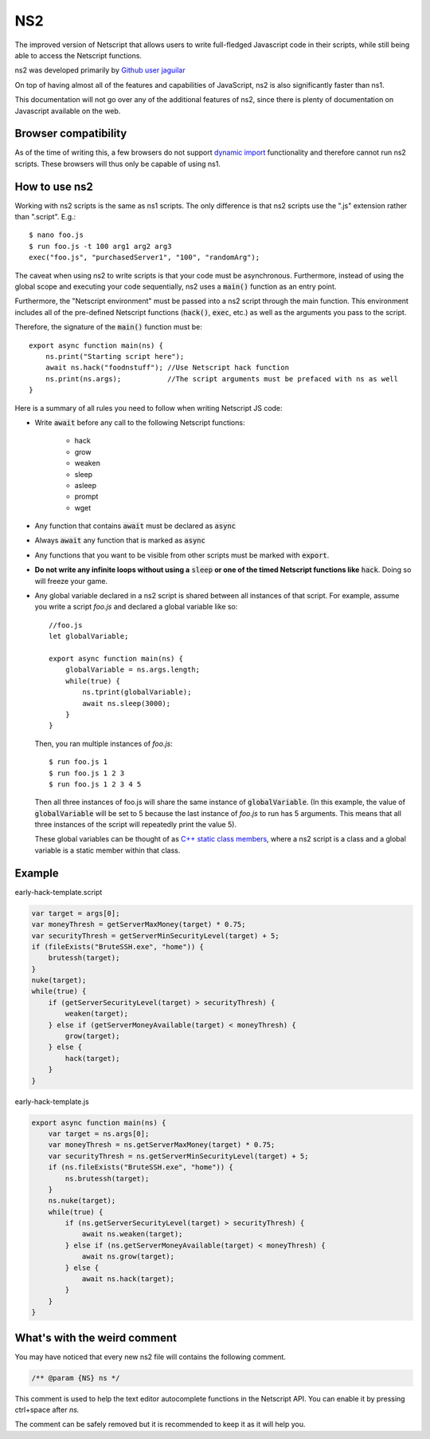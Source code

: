 .. _netscriptjs:

NS2
===
The improved version of Netscript that
allows users to write full-fledged Javascript code in their scripts, while
still being able to access the Netscript functions.

ns2 was developed primarily by `Github user jaguilar <https://github.com/jaguilar>`_

On top of having almost all of the features and capabilities of JavaScript, ns2 is also
significantly faster than ns1.

This documentation will not go over any of the additional features of ns2, since
there is plenty of documentation on Javascript available on the web.

Browser compatibility
---------------------
As of the time of writing this, a few browsers do not support `dynamic import <https://developer.mozilla.org/en-US/docs/Web/JavaScript/Reference/Statements/import>`_ functionality and therefore cannot run ns2 scripts. These browsers will thus only be capable of using ns1.

How to use ns2
----------------------
Working with ns2 scripts is the same as ns1 scripts. The only difference
is that ns2 scripts use the ".js" extension rather than ".script". E.g.::

    $ nano foo.js
    $ run foo.js -t 100 arg1 arg2 arg3
    exec("foo.js", "purchasedServer1", "100", "randomArg");

The caveat when using ns2 to write scripts is that your code must be
asynchronous. Furthermore, instead of using the global scope and executing your code
sequentially, ns2 uses a :code:`main()` function as an entry point.

Furthermore, the "Netscript environment" must be passed into a ns2 script through
the main function. This environment includes all of the pre-defined Netscript functions
(:code:`hack()`, :code:`exec`, etc.) as well as the arguments you pass to the script.

Therefore, the signature of the :code:`main()` function must be::

    export async function main(ns) {
        ns.print("Starting script here");
        await ns.hack("foodnstuff"); //Use Netscript hack function
        ns.print(ns.args);           //The script arguments must be prefaced with ns as well
    }

Here is a summary of all rules you need to follow when writing Netscript JS code:

* Write :code:`await` before any call to the following Netscript functions:

    * hack
    * grow
    * weaken
    * sleep
    * asleep
    * prompt
    * wget

* Any function that contains :code:`await` must be declared as :code:`async`

* Always :code:`await` any function that is marked as :code:`async`

* Any functions that you want to be visible from other scripts must be marked with :code:`export`.

* **Do not write any infinite loops without using a** :code:`sleep` **or one of the timed Netscript functions like** :code:`hack`. Doing so will freeze your game.

* Any global variable declared in a ns2 script is shared between all instances of that
  script. For example, assume you write a script *foo.js* and declared a global variable like so::

      //foo.js
      let globalVariable;

      export async function main(ns) {
          globalVariable = ns.args.length;
          while(true) {
              ns.tprint(globalVariable);
              await ns.sleep(3000);
          }
      }

  Then, you ran multiple instances of *foo.js*::

      $ run foo.js 1
      $ run foo.js 1 2 3
      $ run foo.js 1 2 3 4 5

  Then all three instances of foo.js will share the same instance of :code:`globalVariable`.
  (In this example, the value of :code:`globalVariable` will be set to 5 because the
  last instance of *foo.js* to run has 5 arguments. This means that all three instances of
  the script will repeatedly print the value 5).

  These global variables can be thought of as `C++ static class members <https://www.tutorialspoint.com/cplusplus/cpp_static_members.htm>`_,
  where a ns2 script is a class and a global variable is a static member within that class.

Example
-------

early-hack-template.script

.. code-block:: javascript

    var target = args[0];
    var moneyThresh = getServerMaxMoney(target) * 0.75;
    var securityThresh = getServerMinSecurityLevel(target) + 5;
    if (fileExists("BruteSSH.exe", "home")) {
        brutessh(target);
    }
    nuke(target);
    while(true) {
        if (getServerSecurityLevel(target) > securityThresh) {
            weaken(target);
        } else if (getServerMoneyAvailable(target) < moneyThresh) {
            grow(target);
        } else {
            hack(target);
        }
    }

early-hack-template.js

.. code-block:: javascript

    export async function main(ns) {
        var target = ns.args[0];
        var moneyThresh = ns.getServerMaxMoney(target) * 0.75;
        var securityThresh = ns.getServerMinSecurityLevel(target) + 5;
        if (ns.fileExists("BruteSSH.exe", "home")) {
            ns.brutessh(target);
        }
        ns.nuke(target);
        while(true) {
            if (ns.getServerSecurityLevel(target) > securityThresh) {
                await ns.weaken(target);
            } else if (ns.getServerMoneyAvailable(target) < moneyThresh) {
                await ns.grow(target);
            } else {
                await ns.hack(target);
            }
        }
    }

What's with the weird comment
-----------------------------

You may have noticed that every new ns2 file will contains the following comment.

.. code-block:: javascript

    /** @param {NS} ns */

This comment is used to help the text editor autocomplete functions in the Netscript API. You can enable it by pressing ctrl+space after `ns.`

.. image:: autocomplete.png

The comment can be safely removed but it is recommended to keep it as it will help you.
